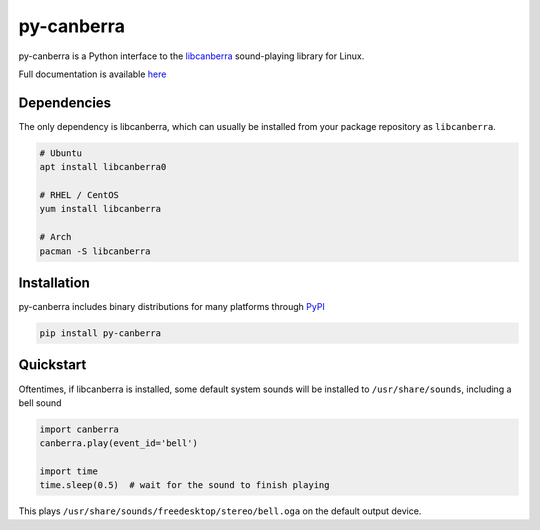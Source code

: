 py-canberra
===========

.. image:: https://badge.fury.io/py/py-canberra.svg
   :target: https://badge.fury.io/py/py-canberra
.. image:: https://readthedocs.org/projects/py-canberra/badge/?version=latest
   :target: https://py-canberra.readthedocs.io/en/latest/?badge=latest
   :alt: Documentation Status

py-canberra is a Python interface to the `libcanberra <http://0pointer.de/lennart/projects/libcanberra/>`_ sound-playing library for Linux.

Full documentation is available `here <https://py-canberra.readthedocs.io/en/latest/>`_


Dependencies
------------

The only dependency is libcanberra, which can usually be installed from your package repository as ``libcanberra``.

.. code-block:: bash

    # Ubuntu
    apt install libcanberra0

    # RHEL / CentOS
    yum install libcanberra

    # Arch
    pacman -S libcanberra


Installation
------------

py-canberra includes binary distributions for many platforms through `PyPI <https://pypi.org/project/py-canberra/>`_

.. code-block:: bash

    pip install py-canberra


Quickstart
----------

Oftentimes, if libcanberra is installed, some default system sounds will be installed to ``/usr/share/sounds``, including a bell sound

.. code-block:: python

    import canberra
    canberra.play(event_id='bell')

    import time
    time.sleep(0.5)  # wait for the sound to finish playing

This plays ``/usr/share/sounds/freedesktop/stereo/bell.oga`` on the default output device.

